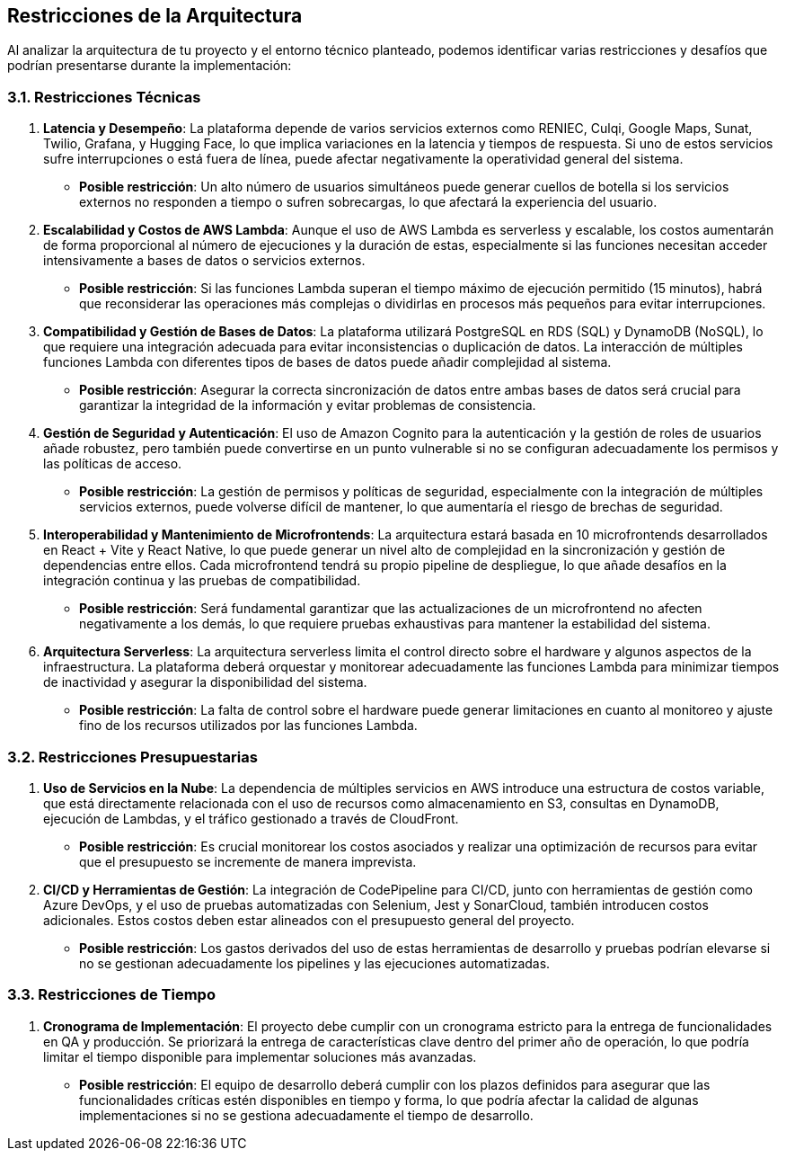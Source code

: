 ifndef::imagesdir[:imagesdir: ../images]

[[section-architecture-constraints]]
== Restricciones de la Arquitectura

Al analizar la arquitectura de tu proyecto y el entorno técnico planteado, podemos identificar varias restricciones y desafíos que podrían presentarse durante la implementación:

=== 3.1. Restricciones Técnicas

1. **Latencia y Desempeño**:
   La plataforma depende de varios servicios externos como RENIEC, Culqi, Google Maps, Sunat, Twilio, Grafana, y Hugging Face, lo que implica variaciones en la latencia y tiempos de respuesta. Si uno de estos servicios sufre interrupciones o está fuera de línea, puede afectar negativamente la operatividad general del sistema.
   - *Posible restricción*: Un alto número de usuarios simultáneos puede generar cuellos de botella si los servicios externos no responden a tiempo o sufren sobrecargas, lo que afectará la experiencia del usuario.

2. **Escalabilidad y Costos de AWS Lambda**:
   Aunque el uso de AWS Lambda es serverless y escalable, los costos aumentarán de forma proporcional al número de ejecuciones y la duración de estas, especialmente si las funciones necesitan acceder intensivamente a bases de datos o servicios externos.
   - *Posible restricción*: Si las funciones Lambda superan el tiempo máximo de ejecución permitido (15 minutos), habrá que reconsiderar las operaciones más complejas o dividirlas en procesos más pequeños para evitar interrupciones.

3. **Compatibilidad y Gestión de Bases de Datos**:
   La plataforma utilizará PostgreSQL en RDS (SQL) y DynamoDB (NoSQL), lo que requiere una integración adecuada para evitar inconsistencias o duplicación de datos. La interacción de múltiples funciones Lambda con diferentes tipos de bases de datos puede añadir complejidad al sistema.
   - *Posible restricción*: Asegurar la correcta sincronización de datos entre ambas bases de datos será crucial para garantizar la integridad de la información y evitar problemas de consistencia.

4. **Gestión de Seguridad y Autenticación**:
   El uso de Amazon Cognito para la autenticación y la gestión de roles de usuarios añade robustez, pero también puede convertirse en un punto vulnerable si no se configuran adecuadamente los permisos y las políticas de acceso.
   - *Posible restricción*: La gestión de permisos y políticas de seguridad, especialmente con la integración de múltiples servicios externos, puede volverse difícil de mantener, lo que aumentaría el riesgo de brechas de seguridad.

5. **Interoperabilidad y Mantenimiento de Microfrontends**:
   La arquitectura estará basada en 10 microfrontends desarrollados en React + Vite y React Native, lo que puede generar un nivel alto de complejidad en la sincronización y gestión de dependencias entre ellos. Cada microfrontend tendrá su propio pipeline de despliegue, lo que añade desafíos en la integración continua y las pruebas de compatibilidad.
   - *Posible restricción*: Será fundamental garantizar que las actualizaciones de un microfrontend no afecten negativamente a los demás, lo que requiere pruebas exhaustivas para mantener la estabilidad del sistema.

6. **Arquitectura Serverless**:
   La arquitectura serverless limita el control directo sobre el hardware y algunos aspectos de la infraestructura. La plataforma deberá orquestar y monitorear adecuadamente las funciones Lambda para minimizar tiempos de inactividad y asegurar la disponibilidad del sistema.
   - *Posible restricción*: La falta de control sobre el hardware puede generar limitaciones en cuanto al monitoreo y ajuste fino de los recursos utilizados por las funciones Lambda.

=== 3.2. Restricciones Presupuestarias

1. **Uso de Servicios en la Nube**:
   La dependencia de múltiples servicios en AWS introduce una estructura de costos variable, que está directamente relacionada con el uso de recursos como almacenamiento en S3, consultas en DynamoDB, ejecución de Lambdas, y el tráfico gestionado a través de CloudFront.
   - *Posible restricción*: Es crucial monitorear los costos asociados y realizar una optimización de recursos para evitar que el presupuesto se incremente de manera imprevista.

2. **CI/CD y Herramientas de Gestión**:
   La integración de CodePipeline para CI/CD, junto con herramientas de gestión como Azure DevOps, y el uso de pruebas automatizadas con Selenium, Jest y SonarCloud, también introducen costos adicionales. Estos costos deben estar alineados con el presupuesto general del proyecto.
   - *Posible restricción*: Los gastos derivados del uso de estas herramientas de desarrollo y pruebas podrían elevarse si no se gestionan adecuadamente los pipelines y las ejecuciones automatizadas.

=== 3.3. Restricciones de Tiempo

1. **Cronograma de Implementación**:
   El proyecto debe cumplir con un cronograma estricto para la entrega de funcionalidades en QA y producción. Se priorizará la entrega de características clave dentro del primer año de operación, lo que podría limitar el tiempo disponible para implementar soluciones más avanzadas.
   - *Posible restricción*: El equipo de desarrollo deberá cumplir con los plazos definidos para asegurar que las funcionalidades críticas estén disponibles en tiempo y forma, lo que podría afectar la calidad de algunas implementaciones si no se gestiona adecuadamente el tiempo de desarrollo.
